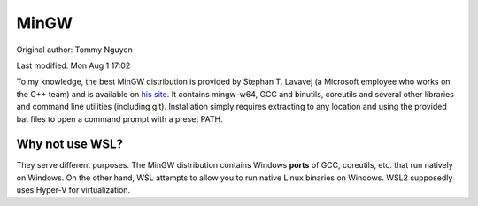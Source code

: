 .. SPDX-FileCopyrightText: 2019-2022 Louis Abel, Tommy Nguyen
..
.. SPDX-License-Identifier: MIT

MinGW
^^^^^

Original author: Tommy Nguyen

Last modified: Mon Aug 1 17:02

To my knowledge, the best MinGW distribution is provided by Stephan T. Lavavej
(a Microsoft employee who works on the C++ team) and is available on `his site
<https://nuwen.net/mingw.html>`_. It contains mingw-w64, GCC and binutils,
coreutils and several other libraries and command line utilities (including
git). Installation simply requires extracting to any location and using the
provided bat files to open a command prompt with a preset PATH.

Why not use WSL?
----------------

They serve different purposes. The MinGW distribution contains Windows
**ports** of GCC, coreutils, etc. that run natively on Windows. On the other
hand, WSL attempts to allow you to run native Linux binaries on Windows. WSL2
supposedly uses Hyper-V for virtualization.

